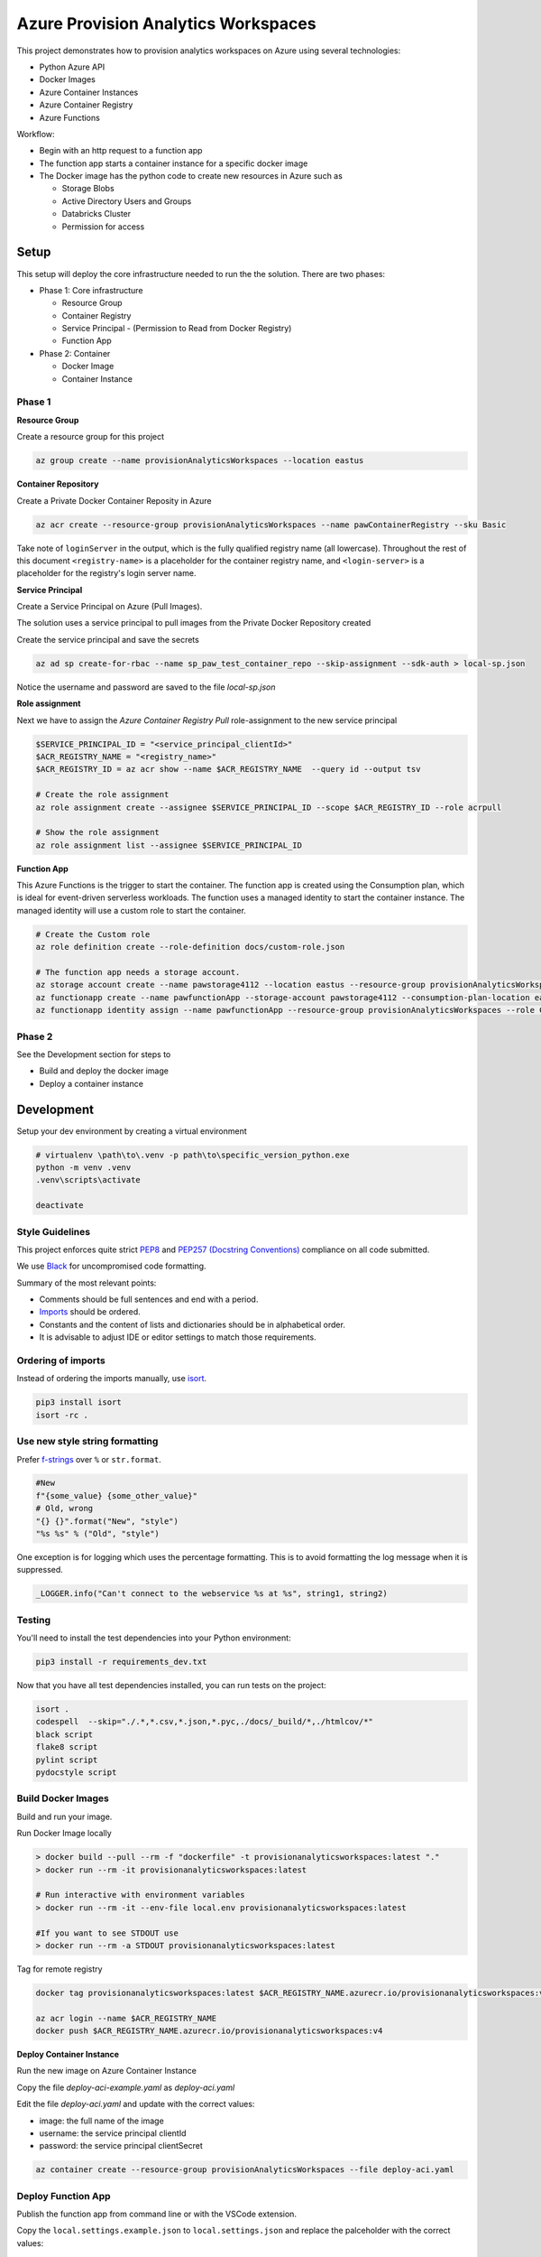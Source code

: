 ************************************
Azure Provision Analytics Workspaces
************************************

This project demonstrates how to provision analytics workspaces on Azure using several technologies:

- Python Azure API
- Docker Images
- Azure Container Instances
- Azure Container Registry
- Azure Functions

|screenshot-pipeline|

Workflow:

- Begin with an http request to a function app
- The function app starts a container instance for a specific docker image
- The Docker image has the python code to create new resources in Azure such as 

  - Storage Blobs
  - Active Directory Users and Groups
  - Databricks Cluster
  - Permission for access

Setup
=====

This setup will deploy the core infrastructure needed to run the the solution. There are two phases:

- Phase 1: Core infrastructure
    
  - Resource Group
  - Container Registry
  - Service Principal - (Permission to Read from Docker Registry)
  - Function App

- Phase 2: Container
    
  - Docker Image
  - Container Instance

Phase 1
-------

**Resource Group**

Create a resource group for this project

.. code-block:: bash

    az group create --name provisionAnalyticsWorkspaces --location eastus

**Container Repository**

Create a Private Docker Container Reposity in Azure

.. code-block:: bash

    az acr create --resource-group provisionAnalyticsWorkspaces --name pawContainerRegistry --sku Basic

Take note of ``loginServer`` in the output, which is the fully qualified registry name (all lowercase). Throughout the rest of this document ``<registry-name>`` is a placeholder for the container registry name, and ``<login-server>`` is a placeholder for the registry's login server name.

**Service Principal**

Create a Service Principal on Azure (Pull Images).

The solution uses a service principal to pull images from the Private Docker Repository created

Create the service principal and save the secrets

.. code-block:: bash

    az ad sp create-for-rbac --name sp_paw_test_container_repo --skip-assignment --sdk-auth > local-sp.json

Notice the username and password are saved to the file `local-sp.json`

**Role assignment**

Next we have to assign the `Azure Container Registry Pull` role-assignment to the new service principal

.. code-block:: bash

    $SERVICE_PRINCIPAL_ID = "<service_principal_clientId>"
    $ACR_REGISTRY_NAME = "<registry_name>"
    $ACR_REGISTRY_ID = az acr show --name $ACR_REGISTRY_NAME  --query id --output tsv

    # Create the role assignment
    az role assignment create --assignee $SERVICE_PRINCIPAL_ID --scope $ACR_REGISTRY_ID --role acrpull

    # Show the role assignment
    az role assignment list --assignee $SERVICE_PRINCIPAL_ID

**Function App**

This Azure Functions is the trigger to start the container. The function app is created using the Consumption plan, which is ideal for event-driven serverless workloads.
The function uses a managed identity to start the container instance. The managed identity will use a custom role to start the container.

.. code-block:: bash

    # Create the Custom role
    az role definition create --role-definition docs/custom-role.json

    # The function app needs a storage account.
    az storage account create --name pawstorage4112 --location eastus --resource-group provisionAnalyticsWorkspaces  --sku Standard_LRS
    az functionapp create --name pawfunctionApp --storage-account pawstorage4112 --consumption-plan-location eastus --resource-group provisionAnalyticsWorkspaces --os-type linux --runtime python --runtime-version 3.7 --functions-version 2
    az functionapp identity assign --name pawfunctionApp --resource-group provisionAnalyticsWorkspaces --role Container Instance Operator --scope  /subscriptions/xxxxxxxx-xxxx-xxxx-xxxx-xxxxxxxxxxxx/provisionAnalyticsWorkspaces
    

Phase 2
-------

See the Development section for steps to 

- Build and deploy the docker image
- Deploy a container instance


Development
===========

Setup your dev environment by creating a virtual environment

.. code-block:: bash

    # virtualenv \path\to\.venv -p path\to\specific_version_python.exe
    python -m venv .venv
    .venv\scripts\activate

    deactivate

Style Guidelines
----------------

This project enforces quite strict `PEP8 <https://www.python.org/dev/peps/pep-0008/>`_ and `PEP257 (Docstring Conventions) <https://www.python.org/dev/peps/pep-0257/>`_ compliance on all code submitted.

We use `Black <https://github.com/psf/black>`_ for uncompromised code formatting.

Summary of the most relevant points:

- Comments should be full sentences and end with a period.
- `Imports <https://www.python.org/dev/peps/pep-0008/#imports>`_  should be ordered.
- Constants and the content of lists and dictionaries should be in alphabetical order.
- It is advisable to adjust IDE or editor settings to match those requirements.

Ordering of imports
-------------------

Instead of ordering the imports manually, use `isort <https://github.com/timothycrosley/isort>`_.

.. code-block:: bash

    pip3 install isort
    isort -rc .

Use new style string formatting
-------------------------------

Prefer `f-strings <https://docs.python.org/3/reference/lexical_analysis.html#f-strings>`_ over ``%`` or ``str.format``.

.. code-block:: python

    #New
    f"{some_value} {some_other_value}"
    # Old, wrong
    "{} {}".format("New", "style")
    "%s %s" % ("Old", "style")

One exception is for logging which uses the percentage formatting. This is to avoid formatting the log message when it is suppressed.

.. code-block:: python

    _LOGGER.info("Can't connect to the webservice %s at %s", string1, string2)


Testing
--------
You'll need to install the test dependencies into your Python environment:

.. code-block:: bash

    pip3 install -r requirements_dev.txt

Now that you have all test dependencies installed, you can run tests on the project:

.. code-block:: bash

    isort .
    codespell  --skip="./.*,*.csv,*.json,*.pyc,./docs/_build/*,./htmlcov/*"
    black script
    flake8 script
    pylint script
    pydocstyle script

Build Docker Images
-------------------

Build and run your image.

Run Docker Image locally

.. code-block:: bash

    > docker build --pull --rm -f "dockerfile" -t provisionanalyticsworkspaces:latest "."
    > docker run --rm -it provisionanalyticsworkspaces:latest

    # Run interactive with environment variables
    > docker run --rm -it --env-file local.env provisionanalyticsworkspaces:latest

    #If you want to see STDOUT use 
    > docker run --rm -a STDOUT provisionanalyticsworkspaces:latest



Tag for remote registry

.. code-block:: bash

    docker tag provisionanalyticsworkspaces:latest $ACR_REGISTRY_NAME.azurecr.io/provisionanalyticsworkspaces:v1

    az acr login --name $ACR_REGISTRY_NAME
    docker push $ACR_REGISTRY_NAME.azurecr.io/provisionanalyticsworkspaces:v4


**Deploy Container Instance**

Run the new image on Azure Container Instance

Copy the file `deploy-aci-example.yaml` as `deploy-aci.yaml`

Edit the file `deploy-aci.yaml` and update with the correct values:

- image: the full name of the image 
- username: the service principal clientId
- password: the service principal clientSecret

.. code-block:: bash

    az container create --resource-group provisionAnalyticsWorkspaces --file deploy-aci.yaml


Deploy Function App
-------------------
Publish the function app from command line or with the VSCode extension. 

Copy the ``local.settings.example.json`` to ``local.settings.json`` and replace the palceholder with the correct values:

.. code-block:: bash

    cd /path/to/project/functions
    func azure functionapp publish pawfunctionApp

Common Issues
=============

- No module found.
    - Be sure to run in a virtual environment
- `No module named azure.cli`
  

References
==========
- Create Container Registry https://docs.microsoft.com/en-us/azure/container-registry/container-registry-get-started-azure-cli
- Create Azure Container Instance https://docs.microsoft.com/en-us/azure/container-instances/container-instances-multi-container-yaml
- Create Azure Functions https://docs.microsoft.com/en-us/azure/azure-functions/functions-run-local?tabs=windows%2Ccsharp%2Cbash
- Function Managed Identities https://docs.microsoft.com/en-us/azure/app-service/overview-managed-identity?tabs=dotnet
- Azure Resource Provider Operations - Container Instance https://docs.microsoft.com/en-us/azure/role-based-access-control/resource-provider-operations#containers
- Azure Custom Roles https://docs.microsoft.com/en-us/azure/role-based-access-control/custom-roles
- Python Client Library - ADLSv2 https://azuresdkdocs.blob.core.windows.net/$web/python/azure-storage-file-datalake/12.2.2/index.html
- Sample Container Code https://github.com/Azure-Samples/aci-docs-sample-python/blob/master/src/aci_docs_sample.py

.. |screenshot-pipeline| image:: https://raw.github.com/briglx/provision_analytics_workspaces/master/docs/Architecture.png

